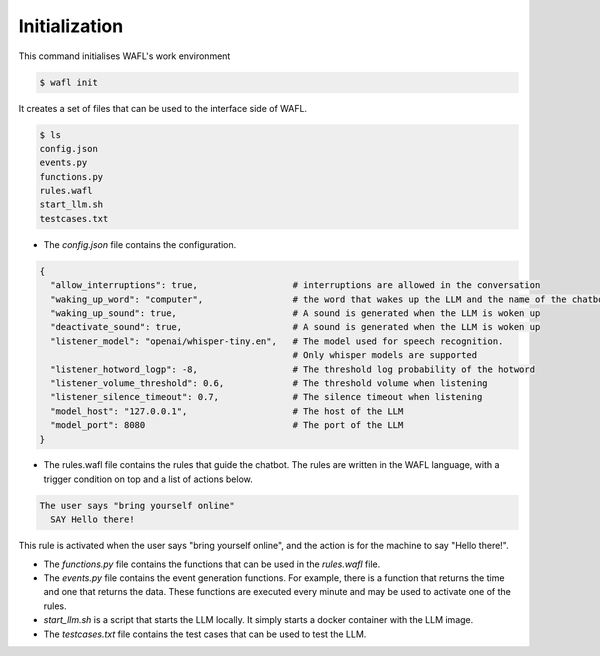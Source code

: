 Initialization
--------------

This command initialises WAFL's work environment

.. code-block:: bash

    $ wafl init

It creates a set of files that can be used to the interface side of WAFL.

.. code-block:: bash

    $ ls
    config.json
    events.py
    functions.py
    rules.wafl
    start_llm.sh
    testcases.txt

- The `config.json` file contains the configuration.

.. code-block:: text

    {
      "allow_interruptions": true,                  # interruptions are allowed in the conversation
      "waking_up_word": "computer",                 # the word that wakes up the LLM and the name of the chatbot
      "waking_up_sound": true,                      # A sound is generated when the LLM is woken up
      "deactivate_sound": true,                     # A sound is generated when the LLM is woken up
      "listener_model": "openai/whisper-tiny.en",   # The model used for speech recognition.
                                                    # Only whisper models are supported
      "listener_hotword_logp": -8,                  # The threshold log probability of the hotword
      "listener_volume_threshold": 0.6,             # The threshold volume when listening
      "listener_silence_timeout": 0.7,              # The silence timeout when listening
      "model_host": "127.0.0.1",                    # The host of the LLM
      "model_port": 8080                            # The port of the LLM
    }


- The rules.wafl file contains the rules that guide the chatbot.
  The rules are written in the WAFL language, with a trigger condition on top and a list of actions below.

.. code-block:: text

    The user says "bring yourself online"
      SAY Hello there!

This rule is activated when the user says "bring yourself online", and the action is for the machine to say "Hello there!".


- The `functions.py` file contains the functions that can be used in the `rules.wafl` file.

- The `events.py` file contains the event generation functions.
  For example, there is a function that returns the time and one that returns the data.
  These functions are executed every minute and may be used to activate one of the rules.

- `start_llm.sh` is a script that starts the LLM locally.
  It simply starts a docker container with the LLM image.

- The `testcases.txt` file contains the test cases that can be used to test the LLM.

